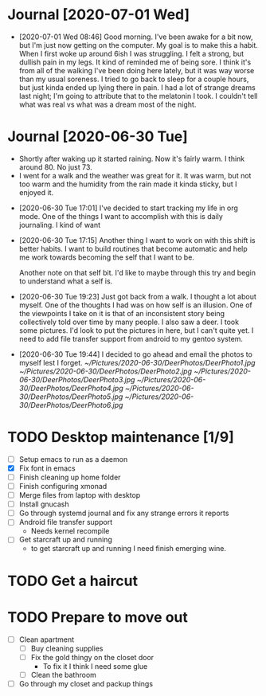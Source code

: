 
* Journal [2020-07-01 Wed]
  :GENERAL:
  - [2020-07-01 Wed 08:46]
    Good morning. I've been awake for a bit now, but I'm just now getting on the computer.
    My goal is to make this a habit. When I first woke up around 6ish I was struggling.
    I felt a strong, but dullish pain in my legs. It kind of reminded me of being sore.
    I think it's from all of the walking I've been doing here lately, but it was way worse
    than my usual soreness. I tried to go back to sleep for a couple hours, but just kinda ended
    up lying there in pain. I had a lot of strange dreams last night; I'm going to attribute that to
    the melatonin I took. I couldn't tell what was real vs what was a dream most of the night.
  :END:
* Journal [2020-06-30 Tue]
  :WEATHER:
  - Shortly after waking up it started raining.
    Now it's fairly warm. I think around 80. No just 73.
  - I went for a walk and the weather was great for it.
    It was warm, but not too warm and the humidity from the
    rain made it kinda sticky, but I enjoyed it.
  :END:
  :GENERAL:
  - [2020-06-30 Tue 17:01]
    I've decided to start tracking my life in org mode.
    One of the things I want to accomplish with this is daily journaling.
    I kind of want

  - [2020-06-30 Tue 17:15]
    Another thing I want to work on with this shift is better habits.
    I want to build routines that become automatic and help me work
    towards becoming the self that I want to be.

    Another note on that self bit. I'd like to maybe through this
    try and begin to understand what a self is.

  - [2020-06-30 Tue 19:23]
    Just got back from a walk. I thought a lot about myself.
    One of the thoughts I had was on how self is an illusion.
    One of the viewpoints I take on it is that of an inconsistent
    story being collectively told over time by many people.
    I also saw a deer. I took some pictures. I'd look to put the pictures
    in here, but I can't quite yet. I need to add file transfer support from
    android to my gentoo system.

  - [2020-06-30 Tue 19:44]
    I decided to go ahead and email the photos to myself lest I forget.
    [[~/Pictures/2020-06-30/DeerPhotos/DeerPhoto1.jpg]]
    [[~/Pictures/2020-06-30/DeerPhotos/DeerPhoto2.jpg]]
    [[~/Pictures/2020-06-30/DeerPhotos/DeerPhoto3.jpg]]
    [[~/Pictures/2020-06-30/DeerPhotos/DeerPhoto4.jpg]]
    [[~/Pictures/2020-06-30/DeerPhotos/DeerPhoto5.jpg]]
    [[~/Pictures/2020-06-30/DeerPhotos/DeerPhoto6.jpg]]
  :END:

* TODO Desktop maintenance [1/9]
  - [ ] Setup emacs to run as a daemon
  - [X] Fix font in emacs
  - [ ] Finish cleaning up home folder
  - [ ] Finish configuring xmonad
  - [ ] Merge files from laptop with desktop
  - [ ] Install gnucash
  - [ ] Go through systemd journal and fix any strange errors it reports
  - [ ] Android file transfer support
    - Needs kernel recompile
  - [ ] Get starcraft up and running
    - to get starcraft up and running I need finish emerging wine.
  :LOGBOOK:
  :END:

* TODO Get a haircut
  DEADLINE: <2020-07-02 Thu>
* TODO Prepare to move out
  DEADLINE: <2020-07-31 Fri>
 - [ ] Clean apartment
   - [ ] Buy cleaning supplies
   - [ ] Fix the gold thingy on the closet door
     - To fix it I think I need some glue
   - [ ] Clean the bathroom
 - [ ] Go through my closet and packup things
